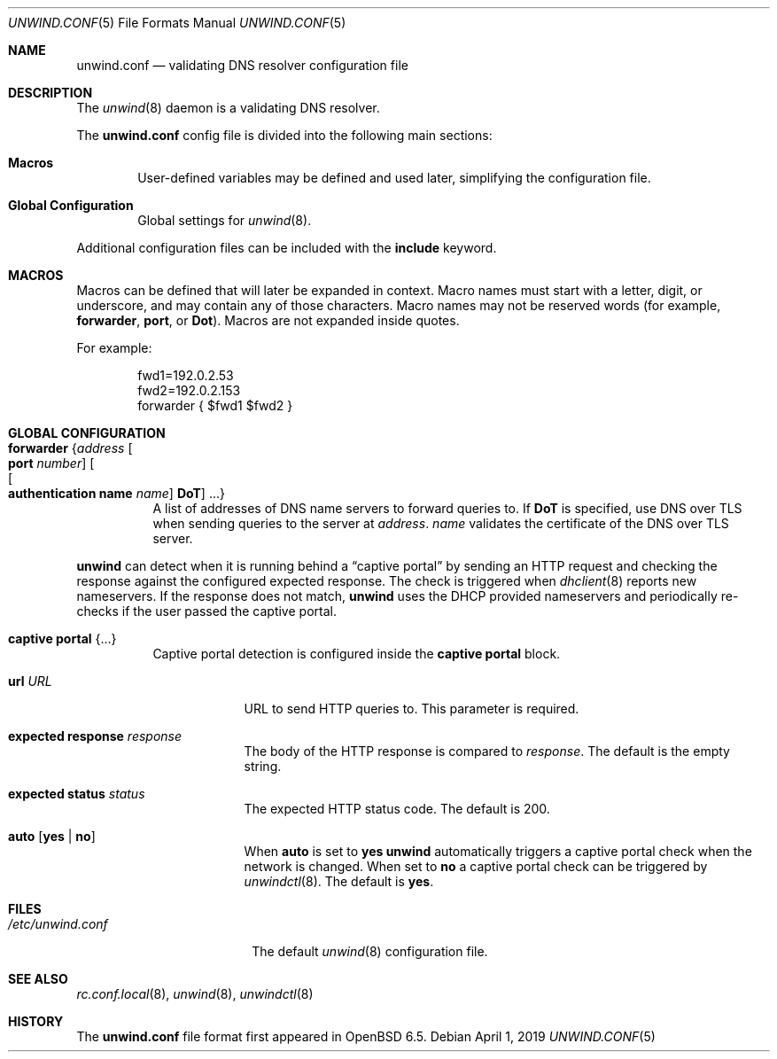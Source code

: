 .\"	$OpenBSD: unwind.conf.5,v 1.8 2019/04/01 03:31:56 florian Exp $
.\"
.\" Copyright (c) 2018 Florian Obser <florian@openbsd.org>
.\" Copyright (c) 2005 Esben Norby <norby@openbsd.org>
.\" Copyright (c) 2004 Claudio Jeker <claudio@openbsd.org>
.\" Copyright (c) 2003, 2004 Henning Brauer <henning@openbsd.org>
.\" Copyright (c) 2002 Daniel Hartmeier <dhartmei@openbsd.org>
.\"
.\" Permission to use, copy, modify, and distribute this software for any
.\" purpose with or without fee is hereby granted, provided that the above
.\" copyright notice and this permission notice appear in all copies.
.\"
.\" THE SOFTWARE IS PROVIDED "AS IS" AND THE AUTHOR DISCLAIMS ALL WARRANTIES
.\" WITH REGARD TO THIS SOFTWARE INCLUDING ALL IMPLIED WARRANTIES OF
.\" MERCHANTABILITY AND FITNESS. IN NO EVENT SHALL THE AUTHOR BE LIABLE FOR
.\" ANY SPECIAL, DIRECT, INDIRECT, OR CONSEQUENTIAL DAMAGES OR ANY DAMAGES
.\" WHATSOEVER RESULTING FROM LOSS OF USE, DATA OR PROFITS, WHETHER IN AN
.\" ACTION OF CONTRACT, NEGLIGENCE OR OTHER TORTIOUS ACTION, ARISING OUT OF
.\" OR IN CONNECTION WITH THE USE OR PERFORMANCE OF THIS SOFTWARE.
.\"
.Dd $Mdocdate: April 1 2019 $
.Dt UNWIND.CONF 5
.Os
.Sh NAME
.Nm unwind.conf
.Nd validating DNS resolver configuration file
.Sh DESCRIPTION
The
.Xr unwind 8
daemon is a validating DNS resolver.
.Pp
The
.Nm
config file is divided into the following main sections:
.Bl -tag -width xxxx
.It Sy Macros
User-defined variables may be defined and used later, simplifying the
configuration file.
.It Sy Global Configuration
Global settings for
.Xr unwind 8 .
.El
.Pp
Additional configuration files can be included with the
.Ic include
keyword.
.Sh MACROS
Macros can be defined that will later be expanded in context.
Macro names must start with a letter, digit, or underscore,
and may contain any of those characters.
Macro names may not be reserved words (for example,
.Ic forwarder ,
.Ic port ,
or
.Ic Dot ) .
Macros are not expanded inside quotes.
.Pp
For example:
.Bd -literal -offset indent
fwd1=192.0.2.53
fwd2=192.0.2.153
forwarder { $fwd1 $fwd2 }
.Ed
.Sh GLOBAL CONFIGURATION
.Bl -tag -width Ds
.It Ic forwarder Brq Ar address Oo Ic port Ar number Oc Oo Oo Ic authentication name Ar name Oc Ic DoT Oc ...
A list of addresses of DNS name servers to forward queries to.
If
.Ic DoT
is specified, use DNS over TLS when sending queries to the server at
.Ar address .
.Ar name
validates the certificate of the DNS over TLS server.
.El
.Pp
.Nm unwind
can detect when it is running behind a
.Dq captive portal
by sending an HTTP request and checking the response against the
configured expected response.
The check is triggered when
.Xr dhclient 8
reports new nameservers.
If the response does not match,
.Nm unwind
uses the DHCP provided nameservers and periodically re-checks if the user
passed the captive portal.
.Bl -tag -width Ds
.It Ic captive portal Brq ...
Captive portal
detection is configured inside the
.Ic captive portal
block.
.Bl -tag -width "url URL"
.It Ic url Ar URL
URL to send HTTP queries to.
This parameter is required.
.It Ic expected response Ar response
The body of the HTTP response is compared to
.Ar response .
The default is the empty string.
.It Ic expected status Ar status
The expected HTTP status code.
The default is 200.
.It Ic auto Op Cm yes | no
When
.Ic auto
is set to
.Cm yes
.Nm unwind
automatically triggers a captive portal check
when the network is changed.
When set to
.Cm no
a captive portal check can be triggered by
.Xr unwindctl 8 .
The default is
.Cm yes .
.El
.El
.Sh FILES
.Bl -tag -width "/etc/unwind.conf" -compact
.It Pa /etc/unwind.conf
The default
.Xr unwind 8
configuration file.
.El
.Sh SEE ALSO
.Xr rc.conf.local 8 ,
.Xr unwind 8 ,
.Xr unwindctl 8
.Sh HISTORY
The
.Nm
file format first appeared in
.Ox 6.5 .
